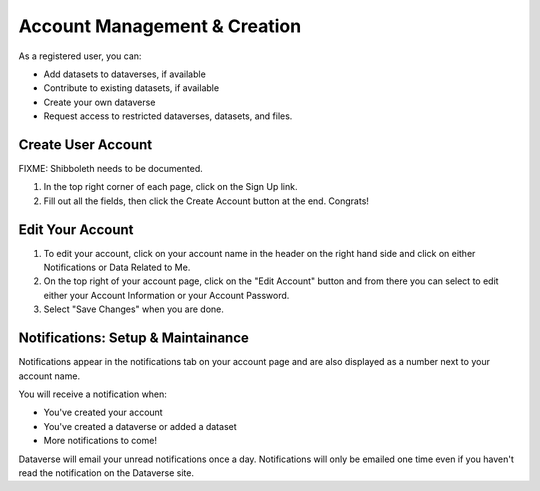 Account Management & Creation
+++++++++++++++++++++++++++++

As a registered user, you can:

-  Add datasets to dataverses, if available
-  Contribute to existing datasets, if available
-  Create your own dataverse
-  Request access to restricted dataverses, datasets, and files.

Create User Account
===================

FIXME: Shibboleth needs to be documented.

#. In the top right corner of each page, click on the Sign Up link.
#. Fill out all the fields, then click the Create Account button at the end. Congrats! 

Edit Your Account
==================
#. To edit your account, click on your account name in the header on the right hand side and click on either Notifications or Data Related to Me.
#. On the top right of your account page, click on the "Edit Account" button and from there you can select to edit either your Account Information or your Account Password. 
#. Select "Save Changes" when you are done.

Notifications: Setup & Maintainance
===================================
Notifications appear in the notifications tab on your account page and are also displayed as a number next to your account name.

You will receive a notification when:

- You've created your account
- You've created a dataverse or added a dataset
- More notifications to come!

Dataverse will email your unread notifications once a day. Notifications will only be emailed one time even if you haven't read the notification on the Dataverse site.
